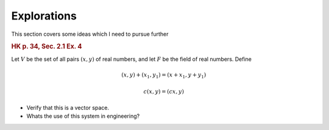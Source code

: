 Explorations
=======================

This section covers some ideas which I need to pursue further

.. rubric:: HK p. 34, Sec. 2.1 Ex. 4

Let :math:`V` be the set of all pairs :math:`(x,y)` of real numbers, and 
let :math:`F` be the field of real numbers. Define

.. math::

    (x,y) + (x_1, y_1) = (x + x_1, y + y_1)
    
    c(x,y) = (cx,y)
    

* Verify that this is a vector space.

* Whats the use of this system in engineering?

 
    